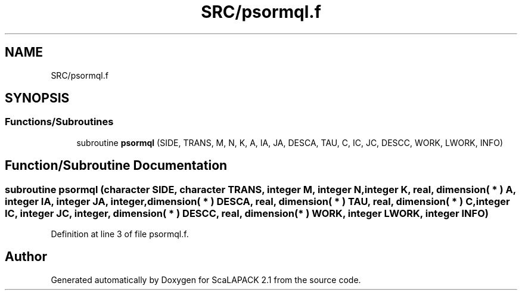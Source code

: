 .TH "SRC/psormql.f" 3 "Sat Nov 16 2019" "Version 2.1" "ScaLAPACK 2.1" \" -*- nroff -*-
.ad l
.nh
.SH NAME
SRC/psormql.f
.SH SYNOPSIS
.br
.PP
.SS "Functions/Subroutines"

.in +1c
.ti -1c
.RI "subroutine \fBpsormql\fP (SIDE, TRANS, M, N, K, A, IA, JA, DESCA, TAU, C, IC, JC, DESCC, WORK, LWORK, INFO)"
.br
.in -1c
.SH "Function/Subroutine Documentation"
.PP 
.SS "subroutine psormql (character SIDE, character TRANS, integer M, integer N, integer K, real, dimension( * ) A, integer IA, integer JA, integer, dimension( * ) DESCA, real, dimension( * ) TAU, real, dimension( * ) C, integer IC, integer JC, integer, dimension( * ) DESCC, real, dimension( * ) WORK, integer LWORK, integer INFO)"

.PP
Definition at line 3 of file psormql\&.f\&.
.SH "Author"
.PP 
Generated automatically by Doxygen for ScaLAPACK 2\&.1 from the source code\&.
